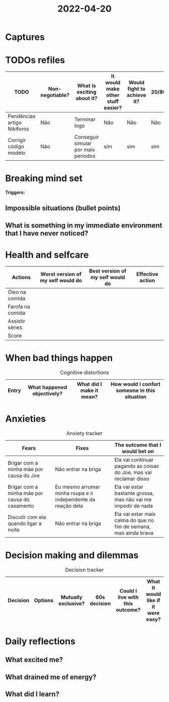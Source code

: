 :PROPERTIES:
:ID:       40aaa563-071e-4777-b23a-3cfc2df72722
:END:
#+title: 2022-04-20
* Captures
* TODOs refiles
| TODO                        | Non-negotiable? | What is exciting about it?          | It would make other stuff easier? | Would fight to achieve it? | 20/80? |
|-----------------------------+-----------------+-------------------------------------+-----------------------------------+----------------------------+--------|
| Pendências artigo Nikiforos | Não             | Terminar logo                       | Não                               | Não                        | Não    |
| Corrigir código modelo      | Não             | Conseguir simular por mais períodos | sim                               | sim                        | sim    |

* Breaking mind set
*Triggers:*
** Impossible situations (bullet points)
** What is something in my immediate environment that I have never noticed?
* Health and selfcare
| Actions          | Worst version of my self would do | Best version of my self would do | Effective action |
|------------------+-----------------------------------+----------------------------------+------------------|
| Óleo na comida   |                                   |                                  |                  |
| Farofa na comida |                                   |                                  |                  |
| Assistir séries  |                                   |                                  |                  |
|------------------+-----------------------------------+----------------------------------+------------------|
| Score            |                                   |                                  |                  |

* When bad things happen
#+CAPTION: Cognitive distortions
|-------+----------------------------+--------------------------+-----------------------------------------------|
|-------+----------------------------+--------------------------+-----------------------------------------------|
| Entry | What happened objectively? | What did I make it mean? | How would I confort someone in this situation |
|-------+----------------------------+--------------------------+-----------------------------------------------|

* Anxieties
#+CAPTION: Anxiety tracker
|-----------------------------------------------+---------------------------------------------------------------+--------------------------------------------------------------------|
|-----------------------------------------------+---------------------------------------------------------------+--------------------------------------------------------------------|
| Fears                                         | Fixes                                                         | The outcome that I would bet on                                    |
|-----------------------------------------------+---------------------------------------------------------------+--------------------------------------------------------------------|
| Brigar com a minha mãe por causa do Joe       | Não entrar na briga                                           | Ela vai continuar pagando as coisas do Joe, mas vai reclamar disso |
| Brigar com a minha mãe por causa do casamento | Eu mesmo arrumar minha roupa e ir independente da reação dela | Ela vai estar bastante grossa, mas não vai me impedir de nada      |
| Discutir com ela quando ligar a noite         | Não entrar na briga                                           | Ela vai estar mais calma do que no fim de semana, mas ainda brava  |

* Decision making and dilemmas
#+CAPTION: Decision tracker
|----------+---------+---------------------+--------------+---------------------------------+-------------------------------------|
|----------+---------+---------------------+--------------+---------------------------------+-------------------------------------|
| Decision | Options | Mutually exclusive? | 60s decision | Could I live with this outcome? | What it would like if it were easy? |
|----------+---------+---------------------+--------------+---------------------------------+-------------------------------------|
* Daily reflections
** What excited me?
** What drained me of energy?
** What did I learn?
